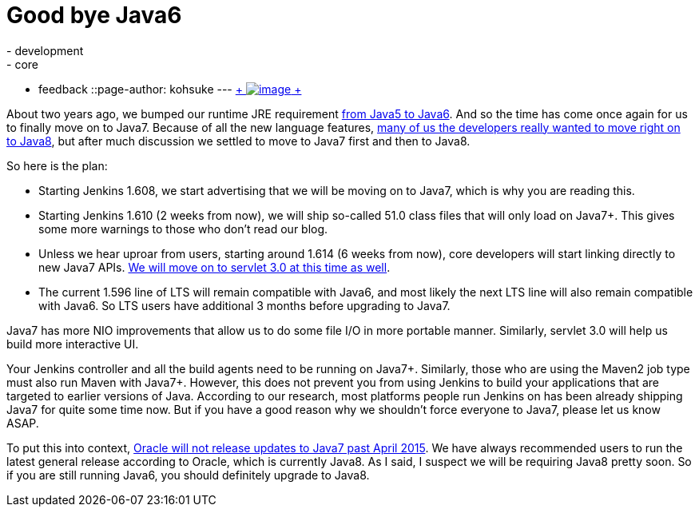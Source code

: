 = Good bye Java6
:nodeid: 535
:created: 1428385692
:tags:
  - development
  - core
  - feedback
::page-author: kohsuke
---
https://en.wikipedia.org/wiki/6_(number)[ +
image:https://upload.wikimedia.org/wikipedia/commons/thumb/6/62/U%2B2678_DejaVu_Sans.svg/200px-U%2B2678_DejaVu_Sans.svg.png[image] +
] +


About two years ago, we bumped our runtime JRE requirement https://github.com/jenkinsci/jenkins/commit/3431a7cba[from Java5 to Java6]. And so the time has come once again for us to finally move on to Java7. Because of all the new language features, https://groups.google.com/forum/#!topic/jenkinsci-dev/sw_WepGw0Pk[many of us the developers really wanted to move right on to Java8], but after much discussion we settled to move to Java7 first and then to Java8. +

So here is the plan: +

* Starting Jenkins 1.608, we start advertising that we will be moving on to Java7, which is why you are reading this. +
* Starting Jenkins 1.610 (2 weeks from now), we will ship so-called 51.0 class files that will only load on Java7+. This gives some more warnings to those who don't read our blog. +
* Unless we hear uproar from users, starting around 1.614 (6 weeks from now), core developers will start linking directly to new Java7 APIs. https://jenkins-ci.org/content/thinking-about-moving-servlet-30[We will move on to servlet 3.0 at this time as well]. +
* The current 1.596 line of LTS will remain compatible with Java6, and most likely the next LTS line will also remain compatible with Java6. So LTS users have additional 3 months before upgrading to Java7. +


Java7 has more NIO improvements that allow us to do some file I/O in more portable manner. Similarly, servlet 3.0 will help us build more interactive UI. +

Your Jenkins controller and all the build agents need to be running on Java7+. Similarly, those who are using the Maven2 job type must also run Maven with Java7+. However, this does not prevent you from using Jenkins to build your applications that are targeted to earlier versions of Java. According to our research, most platforms people run Jenkins on has been already shipping Java7 for quite some time now. But if you have a good reason why we shouldn't force everyone to Java7, please let us know ASAP. +

To put this into context, https://www.java.com/en/download/faq/java_7.xml[Oracle will not release updates to Java7 past April 2015]. We have always recommended users to run the latest general release according to Oracle, which is currently Java8. As I said, I suspect we will be requiring Java8 pretty soon. So if you are still running Java6, you should definitely upgrade to Java8. +
